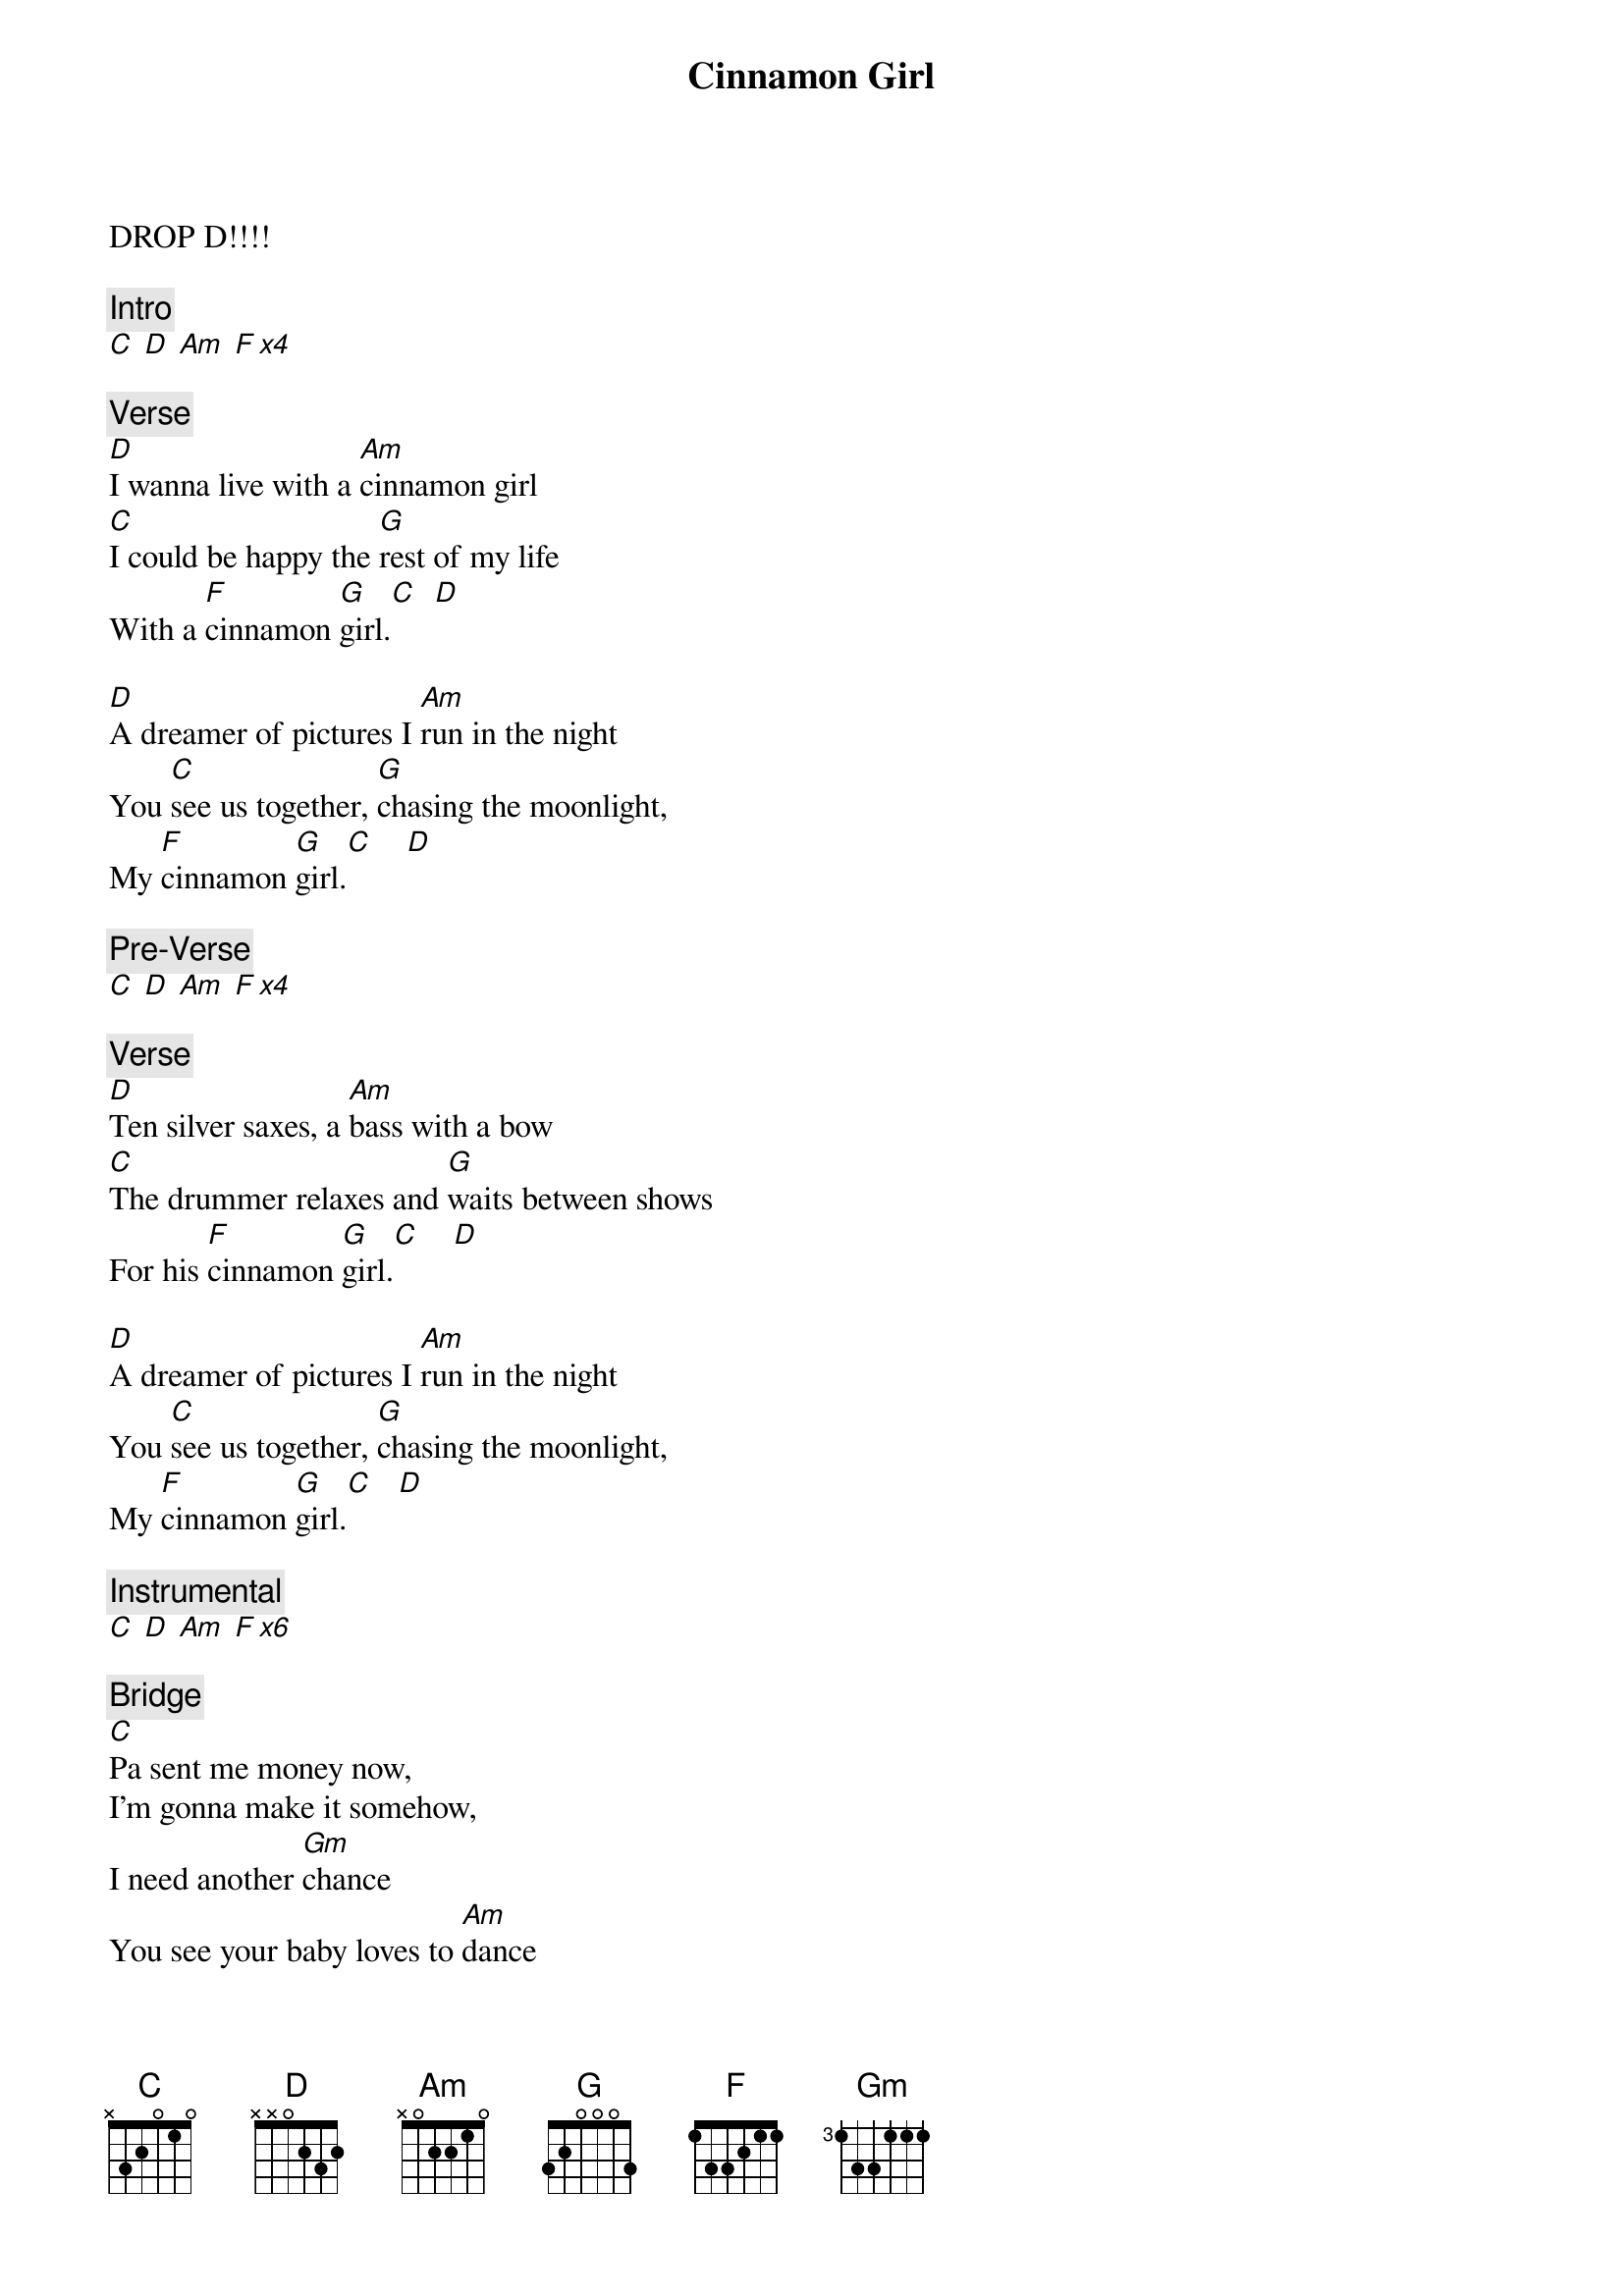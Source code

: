 {title: Cinnamon Girl}
{artist: Neil Young}

DROP D!!!!

{c: Intro}
[C] [D] [Am] [F x4]

{c: Verse}
[D]I wanna live with a [Am]cinnamon girl
[C]I could be happy the [G]rest of my life
With a [F]cinnamon [G]girl.[C]  [D]

[D]A dreamer of pictures I [Am]run in the night
You [C]see us together, [G]chasing the moonlight,
My [F]cinnamon [G]girl.[C]    [D]

{c: Pre-Verse}
[C] [D] [Am] [F x4]

{c: Verse}
[D]Ten silver saxes, a [Am]bass with a bow
[C]The drummer relaxes and [G]waits between shows
For his [F]cinnamon [G]girl.[C]    [D]

[D]A dreamer of pictures I [Am]run in the night
You [C]see us together, [G]chasing the moonlight,
My [F]cinnamon [G]girl.[C]   [D]

{c: Instrumental}
[C] [D] [Am] [F x6]
 
{c: Bridge}
[C]Pa sent me money now,
I'm gonna make it somehow,
I need another [Gm]chance
You see your baby loves to [Am]dance
Yeah...yeah...yeah.    [D]

Solo over verse
